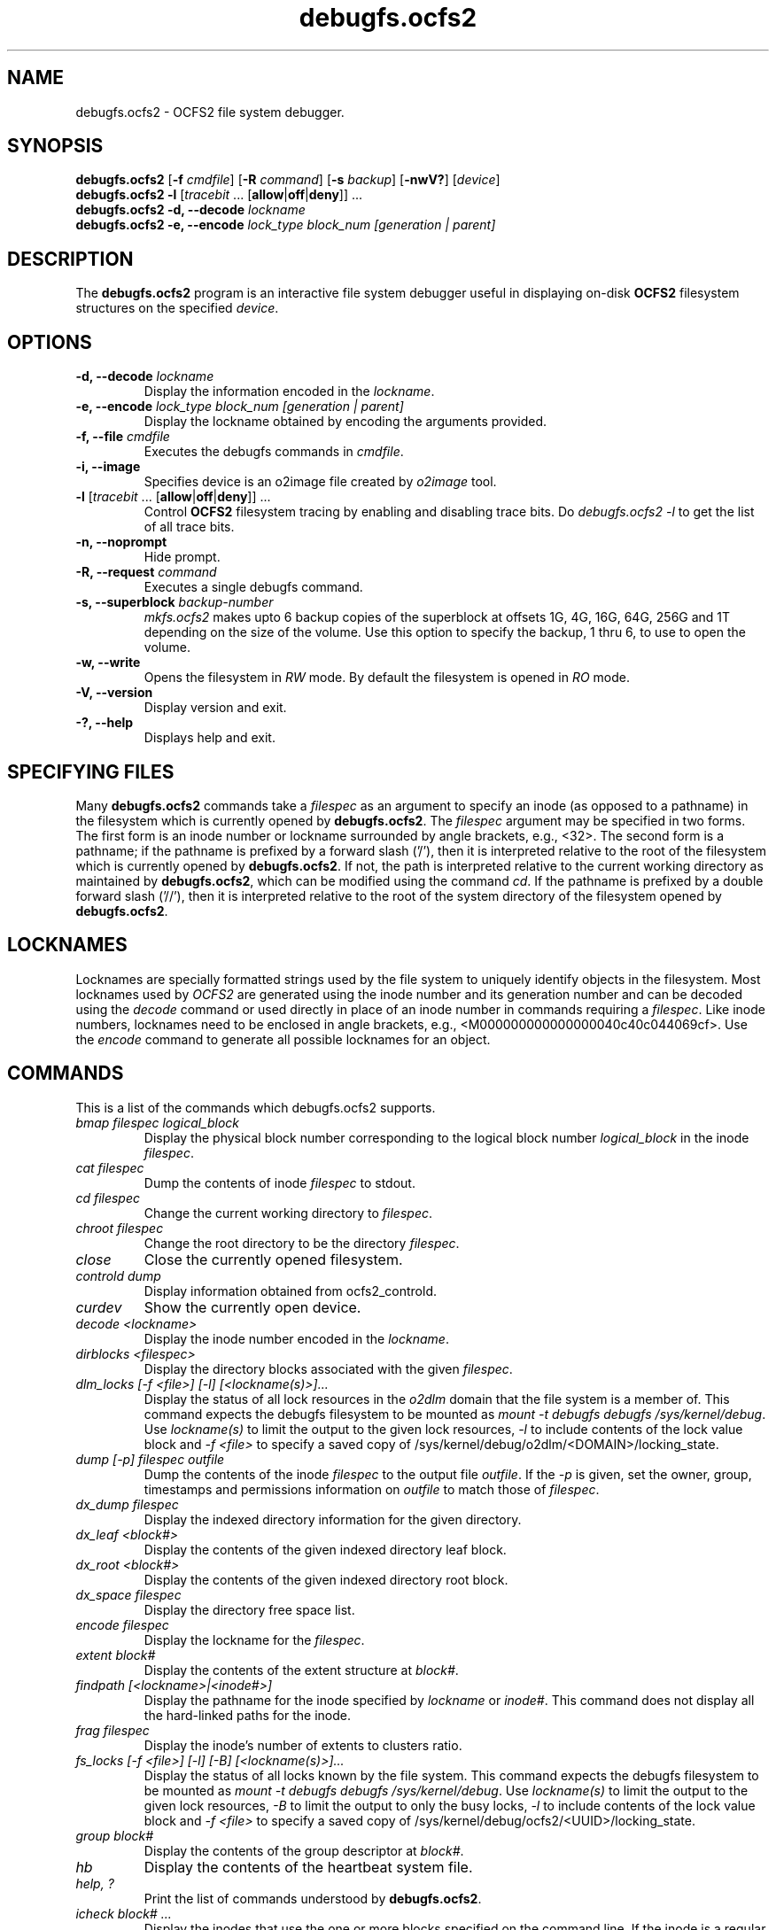 .TH "debugfs.ocfs2" "8" "September 2010" "Version 1.6.4" "OCFS2 Manual Pages"
.SH "NAME"
debugfs.ocfs2 \- OCFS2 file system debugger.
.SH "SYNOPSIS"
\fBdebugfs.ocfs2\fR [\fB\-f\fR \fIcmdfile\fR] [\fB\-R\fR \fIcommand\fR] [\fB\-s\fR \fIbackup\fR] [\fB\-nwV?\fR] [\fIdevice\fR]
.TP
\fBdebugfs.ocfs2\fR \fB\-l\fR [\fItracebit\fR ... [\fBallow\fR|\fBoff\fR|\fBdeny\fR]] ...
.TP
\fBdebugfs.ocfs2\fR \fB\-d, \-\-decode\fR \fIlockname\fR
.TP
\fBdebugfs.ocfs2\fR \fB\-e, \-\-encode\fB \fIlock_type block_num [generation | parent]\fR

.SH "DESCRIPTION"
.PP 
The \fBdebugfs.ocfs2\fR program is an interactive file system debugger useful
in displaying on-disk \fBOCFS2\fR filesystem structures on the specified \fIdevice\fR.

.SH "OPTIONS"

.TP
\fB\-d, \-\-decode\fR \fIlockname\fR
Display the information encoded in the \fIlockname\fR.

.TP
\fB\-e, \-\-encode\fR \fIlock_type block_num [generation | parent]\fR
Display the lockname obtained by encoding the arguments provided.

.TP
\fB\-f, \-\-file\fR \fIcmdfile\fR
Executes the debugfs commands in \fIcmdfile\fR.

.TP
\fB\-i, \-\-image\fR
Specifies device is an o2image file created by \fIo2image\fR tool.

.TP
\fB\-l\fR [\fItracebit\fR ... [\fBallow\fR|\fBoff\fR|\fBdeny\fR]] ...
Control \fBOCFS2\fR filesystem tracing by enabling and disabling trace bits.
Do \fIdebugfs.ocfs2 -l\fR to get the list of all trace bits.

.TP
\fB\-n, \-\-noprompt\fR
Hide prompt.

.TP
\fB\-R, \-\-request\fR \fIcommand\fR
Executes a single debugfs command.

.TP
\fB\-s, \-\-superblock\fR \fIbackup\-number\fR
\fImkfs.ocfs2\fR makes upto 6 backup copies of the superblock at offsets 1G, 4G,
16G, 64G, 256G and 1T depending on the size of the volume. Use this option to
specify the backup, 1 thru 6, to use to open the volume.

.TP
\fB\-w, \-\-write\fR
Opens the filesystem in \fIRW\fR mode. By default the filesystem is opened
in \fIRO\fR mode.

.TP
\fB\-V, \-\-version\fR 
Display version and exit.

.TP
\fB\-?, \-\-help\fR 
Displays help and exit.

.SH "SPECIFYING FILES"
Many \fBdebugfs.ocfs2\fR commands take a \fIfilespec\fR as an argument
to specify an inode (as opposed to a pathname) in the filesystem which
is currently opened by \fBdebugfs.ocfs2\fR. The \fIfilespec\fR argument
may be specified in two forms. The first form is an inode number or lockname
surrounded by angle brackets, e.g., <32>. The second form is a pathname;
if the pathname is prefixed by a forward slash ('/'), then it is
interpreted relative to the root of the filesystem which is currently
opened by \fBdebugfs.ocfs2\fR. If not, the path is interpreted relative
to the current working directory as maintained by \fBdebugfs.ocfs2\fR,
which can be modified using the command \fIcd\fR. If the pathname is
prefixed by a double forward slash ('//'), then it is interpreted relative
to the root of the system directory of the filesystem opened by
\fBdebugfs.ocfs2\fR.

.SH "LOCKNAMES"
Locknames are specially formatted strings used by the file system
to uniquely identify objects in the filesystem. Most locknames used
by \fIOCFS2\fR are generated using the inode number and its generation
number and can be decoded using the \fIdecode\fR command or used directly
in place of an inode number in commands requiring a \fIfilespec\fR. Like
inode numbers, locknames need to be enclosed in angle brackets, e.g.,
<M000000000000000040c40c044069cf>. Use the \fIencode\fR command to generate
all possible locknames for an object.

.SH "COMMANDS"
This is a list of the commands which debugfs.ocfs2 supports.

.TP
\fIbmap filespec logical_block\fR
Display the physical block number corresponding to the logical block
number \fIlogical_block\fR in the inode \fIfilespec\fR.

.TP
\fIcat filespec\fR
Dump the contents of inode \fIfilespec\fR to stdout.

.TP
\fIcd filespec\fR
Change the current working directory to \fIfilespec\fR.

.TP
\fIchroot filespec\fR
Change the root directory to be the directory \fIfilespec\fR.

.TP
\fIclose\fR
Close the currently opened filesystem.

.TP
\fIcontrold dump\fR
Display information obtained from ocfs2_controld.

.TP
\fIcurdev\fR
Show the currently open device.

.TP
\fIdecode <lockname>\fR
Display the inode number encoded in the \fIlockname\fR.

.TP
\fIdirblocks <filespec>\fR
Display the directory blocks associated with the given \fIfilespec\fR.

.TP
\fIdlm_locks [\-f <file>] [\-l] [<lockname(s)>]...\fR
Display the status of all lock resources in the \fIo2dlm\fR domain that the file
system is a member of. This command expects the debugfs filesystem to be mounted
as \fImount -t debugfs debugfs /sys/kernel/debug\fR. Use \fIlockname(s)\fR to
limit the output to the given lock resources, \fI-l\fR to include contents of
the lock value block and \fI-f <file>\fR to specify a saved copy of
/sys/kernel/debug/o2dlm/<DOMAIN>/locking_state.

.TP
\fIdump [\-p] filespec outfile\fR
Dump the contents of the inode \fIfilespec\fR to the output file
\fIoutfile\fR. If the \fI-p\fR is given, set the owner, group,
timestamps and permissions information on \fIoutfile\fR to match
those of \fIfilespec\fR.

.TP
\fIdx_dump filespec\fR
Display the indexed directory information for the given directory.

.TP
\fIdx_leaf <block#>\fR
Display the contents of the given indexed directory leaf block.

.TP
\fIdx_root <block#>\fR
Display the contents of the given indexed directory root block.

.TP
\fIdx_space filespec\fR
Display the directory free space list.

.TP
\fIencode filespec\fR
Display the lockname for the \fIfilespec\fR.

.TP
\fIextent block#\fR
Display the contents of the extent structure at \fIblock#\fR.

.TP
\fIfindpath [<lockname>|<inode#>]\fR
Display the pathname for the inode specified by \fIlockname\fR or \fIinode#\fR. This
command does not display all the hard-linked paths for the inode.

.TP
\fIfrag filespec\fR
Display the inode's number of extents to clusters ratio.

.TP
\fIfs_locks [-f <file>] [-l] [-B] [<lockname(s)>]...\fR
Display the status of all locks known by the file system. This command expects
the debugfs filesystem to be mounted as \fImount -t debugfs debugfs /sys/kernel/debug\fR.
Use \fIlockname(s)\fR to limit the output to the given lock resources,
\fI-B\fR to limit the output to only the busy locks, \fI-l\fR to include
contents of the lock value block and \fI-f <file>\fR to specify a
saved copy of /sys/kernel/debug/ocfs2/<UUID>/locking_state.

.TP
\fIgroup block#\fR
Display the contents of the group descriptor at \fIblock#\fR.

.TP
\fIhb\fR
Display the contents of the heartbeat system file.

.TP
\fIhelp, ?\fR
Print the list of commands understood by \fBdebugfs.ocfs2\fR.

.TP
\fIicheck block# ...\fR
Display the inodes that use the one or more blocks specified on the command line.
If the inode is a regular file, also display the corresponding logical block offset.

.TP
\fIlcd directory\fR
Change the current working directory of the \fBdebugfs.ocfs2\fR process
to the \fIdirectory\fR on the native filesystem.

.TP
\fIlocate [<lockname>|<inode#>] ...\fR
Display all pathnames for the inode(s) specified by \fIlockname\fRs or \fIinode#\fRs.

.TP
\fIlogdump node#\fR
Display the contents of the journal for node \fInode#\fR.

.TP
\fIls [\-l] filespec\fR
Print the listing  of the files in the directory \fIfilespec\fR. The
\fI\-l\fR flag will list files in the long format.

.TP
\fIncheck [<lockname>|<inode#>] ...\fR
See \fIlocate\fR.

.TP
\fIopen device\fR
Open the filesystem on \fIdevice\fR.

.TP
\fIquit, q\fR
Quit \fBdebugfs.ocfs2\fR.

.TP
\fIrdump [\-v] filespec outdir\fR
Recursively dump directory \fIfilespec\fR and all its contents
(including regular files, symbolic links and other directories) into
the \fIoutdir\fR which should be an existing directory on the native
filesystem.

.TP
\fIrefcount [\-e] filespec\fR
Display the refcount block, and optionally its tree, of the specified inode.

.TP
\fIslotmap\fR
Display the contents of the \fIslotmap\fR system file.

.TP
\fIstat [\-t|\-T] filespec\fR
Display the contents of the inode structure for the \fIfilespec\fR.  The
\fI-t\fR ("traverse") option selects traversal of the inode's metadata.
The extent tree, chain list, or other extra metadata will be dumped.  This
is the default.  The \fI-T\fR option turns off traversal to reduce the I/O
required when basic inode information is needed.

.TP
\fIstats [\-h] [\-s backup\-number]\fR
Display the contents of the superblock. Use \fI\-s\fR to display a
specific backup superblock. Use \fI\-h\fR to hide the inode.

.TP
\fIxattr [-v] <filespec>\fR
Display extended attributes associated with the given \fIfilespec\fR.

.SH "ACKNOWLEDGEMENT"
This tool has been modelled after \fBdebugfs\fR, a debugging tool for ext2.

.SH "SEE ALSO"
.BR mkfs.ocfs2(8)
.BR fsck.ocfs2(8)
.BR tunefs.ocfs2(8)
.BR mounted.ocfs2(8)
.BR ocfs2console(8)
.BR o2image(8)
.BR o2cb(7)

.SH "AUTHOR"
Oracle Corporation

.SH "COPYRIGHT"
Copyright \(co 2004, 2010 Oracle. All rights reserved.
